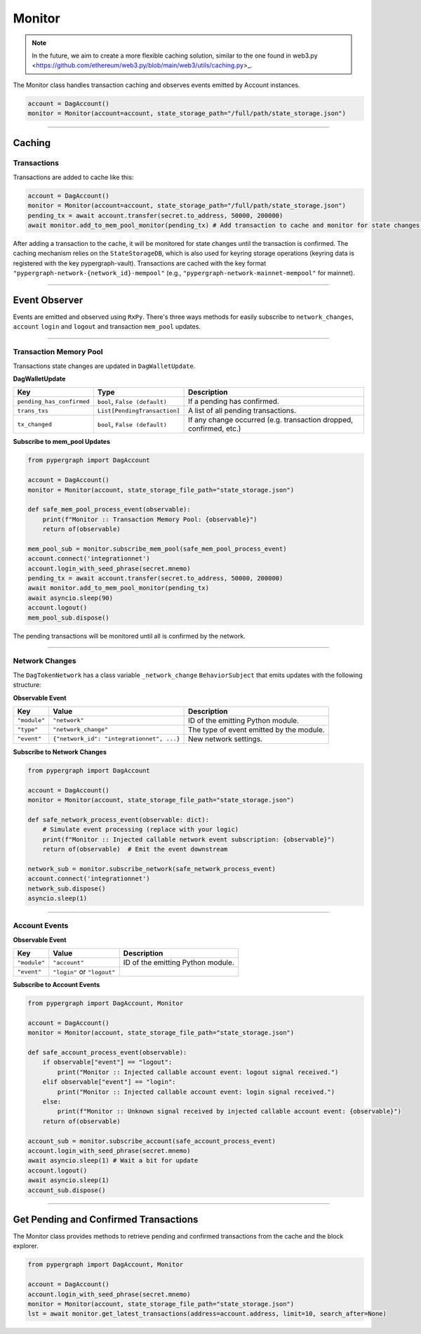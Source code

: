 Monitor
=======

.. note::
    In the future, we aim to create a more flexible caching solution, similar to the one found in web3.py <https://github.com/ethereum/web3.py/blob/main/web3/utils/caching.py>_.

The Monitor class handles transaction caching and observes events emitted by Account instances.

.. code-block:: python

    account = DagAccount()
    monitor = Monitor(account=account, state_storage_path="/full/path/state_storage.json")

-----

Caching
^^^^^^^

Transactions
------------

Transactions are added to cache like this:

.. code-block:: python

    account = DagAccount()
    monitor = Monitor(account=account, state_storage_path="/full/path/state_storage.json")
    pending_tx = await account.transfer(secret.to_address, 50000, 200000)
    await monitor.add_to_mem_pool_monitor(pending_tx) # Add transaction to cache and monitor for state changes.

After adding a transaction to the cache, it will be monitored for state changes until the transaction is confirmed.
The caching mechanism relies on the ``StateStorageDB``, which is also used for keyring storage operations (keyring data is registered with the key pypergraph-vault).
Transactions are cached with the key format ``"pypergraph-network-{network_id}-mempool"`` (e.g., ``"pypergraph-network-mainnet-mempool"`` for mainnet).

.. dropdown:: Memory Pool Store Content
   :animate: fade-in

   .. include:: /shared/state_storage.json
      :code: json

-----

Event Observer
^^^^^^^^^^^^^^

Events are emitted and observed using ``RxPy``. There's three ways methods for easily subscribe to ``network_changes``,
``account`` ``login`` and ``logout`` and transaction ``mem_pool`` updates.

-----

Transaction Memory Pool
-----------------------

Transactions state changes are updated in ``DagWalletUpdate``.

**DagWalletUpdate**

+---------------------------+-------------------------------------+---------------------------------------------------------------------+
| **Key**                   | **Type**                            | **Description**                                                     |
+===========================+=====================================+=====================================================================+
| ``pending_has_confirmed`` | ``bool``, ``False (default)``       | If a pending has confirmed.                                         |
+---------------------------+-------------------------------------+---------------------------------------------------------------------+
| ``trans_txs``             | ``List[PendingTransaction]``        | A list of all pending transactions.                                 |
+---------------------------+-------------------------------------+---------------------------------------------------------------------+
| ``tx_changed``            | ``bool``, ``False (default)``       | If any change occurred (e.g. transaction dropped, confirmed, etc.)  |
+---------------------------+-------------------------------------+---------------------------------------------------------------------+

**Subscribe to mem_pool Updates**

.. code-block:: python

    from pypergraph import DagAccount

    account = DagAccount()
    monitor = Monitor(account, state_storage_file_path="state_storage.json")

    def safe_mem_pool_process_event(observable):
        print(f"Monitor :: Transaction Memory Pool: {observable}")
        return of(observable)

    mem_pool_sub = monitor.subscribe_mem_pool(safe_mem_pool_process_event)
    account.connect('integrationnet')
    account.login_with_seed_phrase(secret.mnemo)
    pending_tx = await account.transfer(secret.to_address, 50000, 200000)
    await monitor.add_to_mem_pool_monitor(pending_tx)
    await asyncio.sleep(90)
    account.logout()
    mem_pool_sub.dispose()

The pending transactions will be monitored until all is confirmed by the network.

-----

Network Changes
---------------

The ``DagTokenNetwork`` has a class variable ``_network_change`` ``BehaviorSubject`` that emits updates with the following structure:

**Observable Event**

+------------------------------------+------------------------------------------+--------------------------------------+
| **Key**                            | **Value**                                | **Description**                      |
+====================================+==========================================+======================================+
| ``"module"``                       | ``"network"``                            | ID of the emitting Python module.    |
+------------------------------------+------------------------------------------+--------------------------------------+
| ``"type"``                         | ``"network_change"``                     | The type of event emitted by the     |
|                                    |                                          | module.                              |
+------------------------------------+------------------------------------------+--------------------------------------+
| ``"event"``                        | ``{"network_id": "integrationnet", ...}``| New network settings.                |
+------------------------------------+------------------------------------------+--------------------------------------+

**Subscribe to Network Changes**

.. code-block:: python

    from pypergraph import DagAccount

    account = DagAccount()
    monitor = Monitor(account, state_storage_file_path="state_storage.json")

    def safe_network_process_event(observable: dict):
        # Simulate event processing (replace with your logic)
        print(f"Monitor :: Injected callable network event subscription: {observable}")
        return of(observable)  # Emit the event downstream

    network_sub = monitor.subscribe_network(safe_network_process_event)
    account.connect('integrationnet')
    network_sub.dispose()
    asyncio.sleep(1)

-----

Account Events
--------------

**Observable Event**

+------------------------------------+------------------------------------------+--------------------------------------+
| **Key**                            | **Value**                                | **Description**                      |
+====================================+==========================================+======================================+
| ``"module"``                       | ``"account"``                            | ID of the emitting Python module.    |
+------------------------------------+------------------------------------------+--------------------------------------+
| ``"event"``                        | ``"login"`` or ``"logout"``              |                                      |
+------------------------------------+------------------------------------------+--------------------------------------+

**Subscribe to Account Events**

.. code-block:: python

    from pypergraph import DagAccount, Monitor

    account = DagAccount()
    monitor = Monitor(account, state_storage_file_path="state_storage.json")

    def safe_account_process_event(observable):
        if observable["event"] == "logout":
            print("Monitor :: Injected callable account event: logout signal received.")
        elif observable["event"] == "login":
            print("Monitor :: Injected callable account event: login signal received.")
        else:
            print(f"Monitor :: Unknown signal received by injected callable account event: {observable}")
        return of(observable)

    account_sub = monitor.subscribe_account(safe_account_process_event)
    account.login_with_seed_phrase(secret.mnemo)
    await asyncio.sleep(1) # Wait a bit for update
    account.logout()
    await asyncio.sleep(1)
    account_sub.dispose()

-----

Get Pending and Confirmed Transactions
^^^^^^^^^^^^^^^^^^^^^^^^^^^^^^^^^^^^^^

The Monitor class provides methods to retrieve pending and confirmed transactions from the cache and the block explorer.

.. code-block:: python

    from pypergraph import DagAccount, Monitor

    account = DagAccount()
    account.login_with_seed_phrase(secret.mnemo)
    monitor = Monitor(account, state_storage_file_path="state_storage.json")
    lst = await monitor.get_latest_transactions(address=account.address, limit=10, search_after=None)
